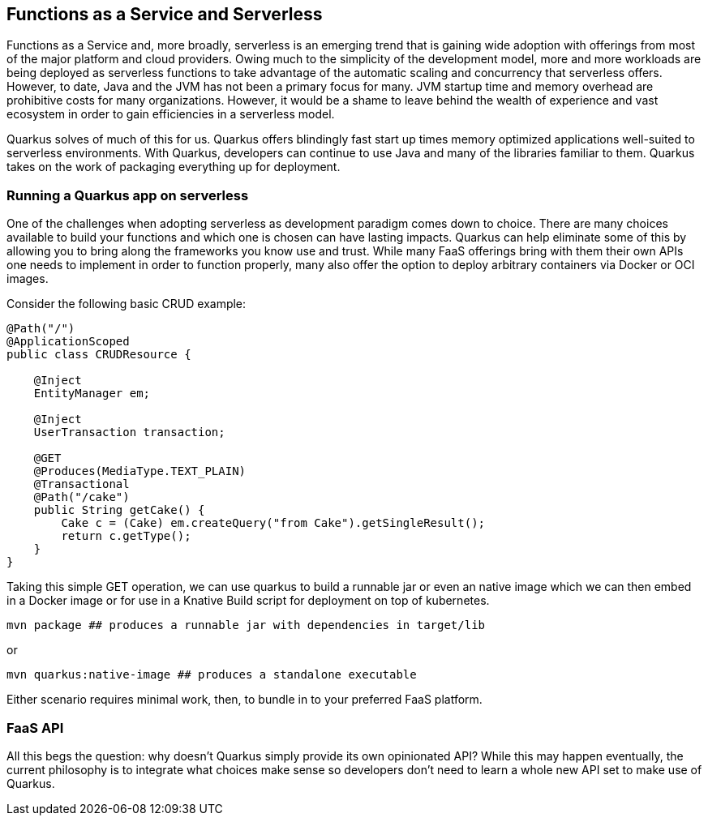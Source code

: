 == Functions as a Service and Serverless

Functions as a Service and, more broadly, serverless is an emerging trend that is gaining wide adoption with offerings from most of the
major platform and cloud providers.  Owing much to the simplicity of the development model, more and more workloads are being deployed as
 serverless functions to take advantage of the automatic scaling and concurrency that serverless offers.  However, to date, Java and the
 JVM has not been a primary focus for many.  JVM startup time and memory overhead are prohibitive costs for many organizations.  However,
  it would be a shame to leave behind the wealth of experience and vast ecosystem in order to gain efficiencies in a serverless model.

Quarkus solves of much of this for us.  Quarkus offers blindingly fast start up times memory optimized applications well-suited to
serverless environments.  With Quarkus, developers can continue to use Java and many of the libraries familiar to them.  Quarkus takes on
 the work of packaging everything up for deployment.

=== Running a Quarkus app on serverless

One of the challenges when adopting serverless as development paradigm comes down to choice.  There are many choices available to build
your functions and which one is chosen can have lasting impacts.  Quarkus can help eliminate some of this by allowing you to bring
along the frameworks you know use and trust.  While many FaaS offerings bring with them their own APIs one needs to implement in order to
 function properly, many also offer the option to deploy arbitrary containers via Docker or OCI images.

Consider the following basic CRUD example:

[source, java]
----
@Path("/")
@ApplicationScoped
public class CRUDResource {

    @Inject
    EntityManager em;

    @Inject
    UserTransaction transaction;

    @GET
    @Produces(MediaType.TEXT_PLAIN)
    @Transactional
    @Path("/cake")
    public String getCake() {
        Cake c = (Cake) em.createQuery("from Cake").getSingleResult();
        return c.getType();
    }
}
----

Taking this simple GET operation, we can use quarkus to build a runnable jar or even an native image which we can then embed in a Docker
image or for use in a Knative Build script for deployment on top of kubernetes.

[source, shell]
----
mvn package ## produces a runnable jar with dependencies in target/lib
----

or

[source, bash]
----
mvn quarkus:native-image ## produces a standalone executable
----

Either scenario requires minimal work, then, to bundle in to your preferred FaaS platform.

=== FaaS API
All this begs the question: why doesn't Quarkus simply provide its own opinionated API?  While this may happen eventually, the current
philosophy is to integrate what choices make sense so developers don't need to learn a whole new API set to make use of Quarkus.